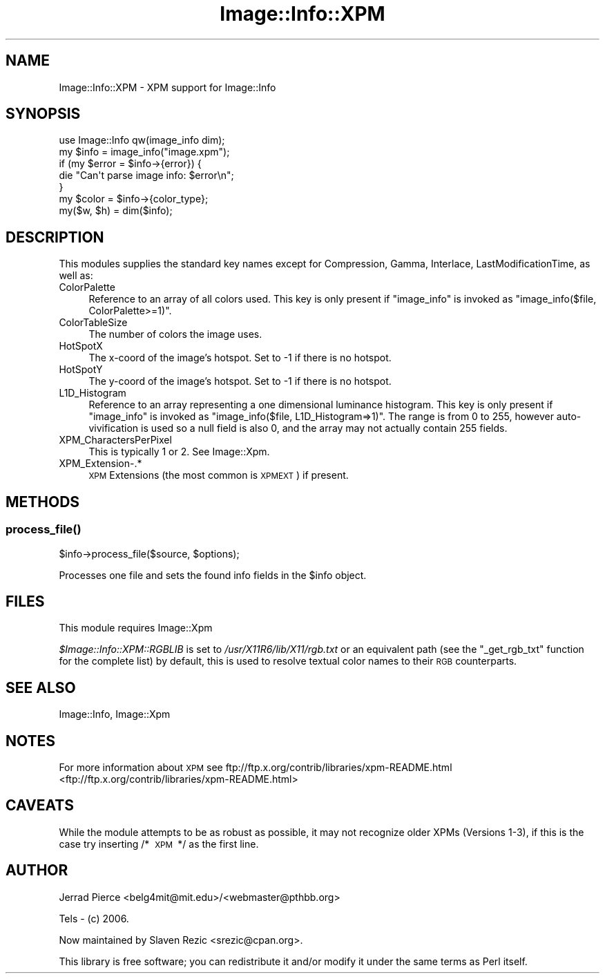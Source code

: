 .\" Automatically generated by Pod::Man 2.25 (Pod::Simple 3.20)
.\"
.\" Standard preamble:
.\" ========================================================================
.de Sp \" Vertical space (when we can't use .PP)
.if t .sp .5v
.if n .sp
..
.de Vb \" Begin verbatim text
.ft CW
.nf
.ne \\$1
..
.de Ve \" End verbatim text
.ft R
.fi
..
.\" Set up some character translations and predefined strings.  \*(-- will
.\" give an unbreakable dash, \*(PI will give pi, \*(L" will give a left
.\" double quote, and \*(R" will give a right double quote.  \*(C+ will
.\" give a nicer C++.  Capital omega is used to do unbreakable dashes and
.\" therefore won't be available.  \*(C` and \*(C' expand to `' in nroff,
.\" nothing in troff, for use with C<>.
.tr \(*W-
.ds C+ C\v'-.1v'\h'-1p'\s-2+\h'-1p'+\s0\v'.1v'\h'-1p'
.ie n \{\
.    ds -- \(*W-
.    ds PI pi
.    if (\n(.H=4u)&(1m=24u) .ds -- \(*W\h'-12u'\(*W\h'-12u'-\" diablo 10 pitch
.    if (\n(.H=4u)&(1m=20u) .ds -- \(*W\h'-12u'\(*W\h'-8u'-\"  diablo 12 pitch
.    ds L" ""
.    ds R" ""
.    ds C` ""
.    ds C' ""
'br\}
.el\{\
.    ds -- \|\(em\|
.    ds PI \(*p
.    ds L" ``
.    ds R" ''
'br\}
.\"
.\" Escape single quotes in literal strings from groff's Unicode transform.
.ie \n(.g .ds Aq \(aq
.el       .ds Aq '
.\"
.\" If the F register is turned on, we'll generate index entries on stderr for
.\" titles (.TH), headers (.SH), subsections (.SS), items (.Ip), and index
.\" entries marked with X<> in POD.  Of course, you'll have to process the
.\" output yourself in some meaningful fashion.
.ie \nF \{\
.    de IX
.    tm Index:\\$1\t\\n%\t"\\$2"
..
.    nr % 0
.    rr F
.\}
.el \{\
.    de IX
..
.\}
.\"
.\" Accent mark definitions (@(#)ms.acc 1.5 88/02/08 SMI; from UCB 4.2).
.\" Fear.  Run.  Save yourself.  No user-serviceable parts.
.    \" fudge factors for nroff and troff
.if n \{\
.    ds #H 0
.    ds #V .8m
.    ds #F .3m
.    ds #[ \f1
.    ds #] \fP
.\}
.if t \{\
.    ds #H ((1u-(\\\\n(.fu%2u))*.13m)
.    ds #V .6m
.    ds #F 0
.    ds #[ \&
.    ds #] \&
.\}
.    \" simple accents for nroff and troff
.if n \{\
.    ds ' \&
.    ds ` \&
.    ds ^ \&
.    ds , \&
.    ds ~ ~
.    ds /
.\}
.if t \{\
.    ds ' \\k:\h'-(\\n(.wu*8/10-\*(#H)'\'\h"|\\n:u"
.    ds ` \\k:\h'-(\\n(.wu*8/10-\*(#H)'\`\h'|\\n:u'
.    ds ^ \\k:\h'-(\\n(.wu*10/11-\*(#H)'^\h'|\\n:u'
.    ds , \\k:\h'-(\\n(.wu*8/10)',\h'|\\n:u'
.    ds ~ \\k:\h'-(\\n(.wu-\*(#H-.1m)'~\h'|\\n:u'
.    ds / \\k:\h'-(\\n(.wu*8/10-\*(#H)'\z\(sl\h'|\\n:u'
.\}
.    \" troff and (daisy-wheel) nroff accents
.ds : \\k:\h'-(\\n(.wu*8/10-\*(#H+.1m+\*(#F)'\v'-\*(#V'\z.\h'.2m+\*(#F'.\h'|\\n:u'\v'\*(#V'
.ds 8 \h'\*(#H'\(*b\h'-\*(#H'
.ds o \\k:\h'-(\\n(.wu+\w'\(de'u-\*(#H)/2u'\v'-.3n'\*(#[\z\(de\v'.3n'\h'|\\n:u'\*(#]
.ds d- \h'\*(#H'\(pd\h'-\w'~'u'\v'-.25m'\f2\(hy\fP\v'.25m'\h'-\*(#H'
.ds D- D\\k:\h'-\w'D'u'\v'-.11m'\z\(hy\v'.11m'\h'|\\n:u'
.ds th \*(#[\v'.3m'\s+1I\s-1\v'-.3m'\h'-(\w'I'u*2/3)'\s-1o\s+1\*(#]
.ds Th \*(#[\s+2I\s-2\h'-\w'I'u*3/5'\v'-.3m'o\v'.3m'\*(#]
.ds ae a\h'-(\w'a'u*4/10)'e
.ds Ae A\h'-(\w'A'u*4/10)'E
.    \" corrections for vroff
.if v .ds ~ \\k:\h'-(\\n(.wu*9/10-\*(#H)'\s-2\u~\d\s+2\h'|\\n:u'
.if v .ds ^ \\k:\h'-(\\n(.wu*10/11-\*(#H)'\v'-.4m'^\v'.4m'\h'|\\n:u'
.    \" for low resolution devices (crt and lpr)
.if \n(.H>23 .if \n(.V>19 \
\{\
.    ds : e
.    ds 8 ss
.    ds o a
.    ds d- d\h'-1'\(ga
.    ds D- D\h'-1'\(hy
.    ds th \o'bp'
.    ds Th \o'LP'
.    ds ae ae
.    ds Ae AE
.\}
.rm #[ #] #H #V #F C
.\" ========================================================================
.\"
.IX Title "Image::Info::XPM 3"
.TH Image::Info::XPM 3 "2012-02-22" "perl v5.16.3" "User Contributed Perl Documentation"
.\" For nroff, turn off justification.  Always turn off hyphenation; it makes
.\" way too many mistakes in technical documents.
.if n .ad l
.nh
.SH "NAME"
Image::Info::XPM \- XPM support for Image::Info
.SH "SYNOPSIS"
.IX Header "SYNOPSIS"
.Vb 1
\& use Image::Info qw(image_info dim);
\&
\& my $info = image_info("image.xpm");
\& if (my $error = $info\->{error}) {
\&     die "Can\*(Aqt parse image info: $error\en";
\& }
\& my $color = $info\->{color_type};
\&
\& my($w, $h) = dim($info);
.Ve
.SH "DESCRIPTION"
.IX Header "DESCRIPTION"
This modules supplies the standard key names
except for Compression, Gamma, Interlace, LastModificationTime, as well as:
.IP "ColorPalette" 4
.IX Item "ColorPalette"
Reference to an array of all colors used.
This key is only present if \f(CW\*(C`image_info\*(C'\fR is invoked
as \f(CW\*(C`image_info($file, ColorPalette>=1)\*(C'\fR.
.IP "ColorTableSize" 4
.IX Item "ColorTableSize"
The number of colors the image uses.
.IP "HotSpotX" 4
.IX Item "HotSpotX"
The x\-coord of the image's hotspot.
Set to \-1 if there is no hotspot.
.IP "HotSpotY" 4
.IX Item "HotSpotY"
The y\-coord of the image's hotspot.
Set to \-1 if there is no hotspot.
.IP "L1D_Histogram" 4
.IX Item "L1D_Histogram"
Reference to an array representing a one dimensional luminance
histogram. This key is only present if \f(CW\*(C`image_info\*(C'\fR is invoked
as \f(CW\*(C`image_info($file, L1D_Histogram=>1)\*(C'\fR. The range is from 0 to 255,
however auto-vivification is used so a null field is also 0,
and the array may not actually contain 255 fields.
.IP "XPM_CharactersPerPixel" 4
.IX Item "XPM_CharactersPerPixel"
This is typically 1 or 2. See Image::Xpm.
.IP "XPM_Extension\-.*" 4
.IX Item "XPM_Extension-.*"
\&\s-1XPM\s0 Extensions (the most common is \s-1XPMEXT\s0) if present.
.SH "METHODS"
.IX Header "METHODS"
.SS "\fIprocess_file()\fP"
.IX Subsection "process_file()"
.Vb 1
\&        $info\->process_file($source, $options);
.Ve
.PP
Processes one file and sets the found info fields in the \f(CW$info\fR object.
.SH "FILES"
.IX Header "FILES"
This module requires Image::Xpm
.PP
\&\fI\f(CI$Image::Info::XPM::RGBLIB\fI\fR is set to \fI/usr/X11R6/lib/X11/rgb.txt\fR
or an equivalent path (see the \f(CW\*(C`_get_rgb_txt\*(C'\fR function for the
complete list) by default, this is used to resolve textual color names
to their \s-1RGB\s0 counterparts.
.SH "SEE ALSO"
.IX Header "SEE ALSO"
Image::Info, Image::Xpm
.SH "NOTES"
.IX Header "NOTES"
For more information about \s-1XPM\s0 see
ftp://ftp.x.org/contrib/libraries/xpm\-README.html <ftp://ftp.x.org/contrib/libraries/xpm-README.html>
.SH "CAVEATS"
.IX Header "CAVEATS"
While the module attempts to be as robust as possible, it may not recognize
older XPMs (Versions 1\-3), if this is the case try inserting /*\ \s-1XPM\s0\ */
as the first line.
.SH "AUTHOR"
.IX Header "AUTHOR"
Jerrad Pierce <belg4mit@mit.edu>/<webmaster@pthbb.org>
.PP
Tels \- (c) 2006.
.PP
Now maintained by Slaven Rezic <srezic@cpan.org>.
.PP
This library is free software; you can redistribute it and/or
modify it under the same terms as Perl itself.
